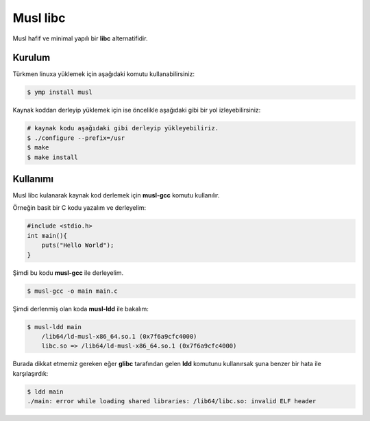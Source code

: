 Musl libc
^^^^^^^^^
Musl hafif ve minimal yapılı bir **libc** alternatifidir.

Kurulum
+++++++
Türkmen linuxa yüklemek için aşağıdaki komutu kullanabilirsiniz:

.. code-block:: shell

	$ ymp install musl

Kaynak koddan derleyip yüklemek için ise öncelikle aşağıdaki gibi bir yol izleyebilirsiniz:

.. code-block:: shell

	# kaynak kodu aşağıdaki gibi derleyip yükleyebiliriz.
	$ ./configure --prefix=/usr
	$ make
	$ make install

Kullanımı
+++++++++
Musl libc kulanarak kaynak kod derlemek için **musl-gcc** komutu kullanılır.

Örneğin basit bir C kodu yazalım ve derleyelim:

.. code-block:: c

	#include <stdio.h>
	int main(){
	    puts("Hello World");
	}

Şimdi bu kodu **musl-gcc** ile derleyelim.

.. code-block:: shell

	$ musl-gcc -o main main.c

Şimdi derlenmiş olan koda **musl-ldd** ile bakalım:

.. code-block:: shell

	$ musl-ldd main
	    /lib64/ld-musl-x86_64.so.1 (0x7f6a9cfc4000)
	    libc.so => /lib64/ld-musl-x86_64.so.1 (0x7f6a9cfc4000)

Burada dikkat etmemiz gereken eğer **glibc** tarafından gelen **ldd** komutunu kullanırsak şuna benzer bir hata ile karşılaşırdık:

.. code-block:: shell

	$ ldd main
	./main: error while loading shared libraries: /lib64/libc.so: invalid ELF header


